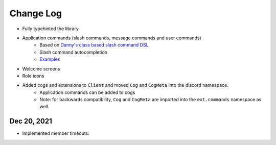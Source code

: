 Change Log
==============================

* Fully typehinted the library
* Application commands (slash commands, message commands and user commands)
    * Based on `Danny's class based slash command DSL <https://gist.github.com/Rapptz/2a7a299aa075427357e9b8a970747c2c>`_
    * Slash command autocompletion
    * `Examples <https://gist.github.com/StockerMC/discord.py/examples/application_commands>`_

* Welcome screens
* Role icons
* Added cogs and extensions to ``Client`` and moved ``Cog`` and ``CogMeta`` into the discord namespace.
    * Application commands can be added to cogs
    * Note: for backwards compatibility, ``Cog`` and ``CogMeta`` are imported into the ``ext.commands`` namespace as well.

Dec 20, 2021
^^^^^^^^^^^^

* Implemented member timeouts.
